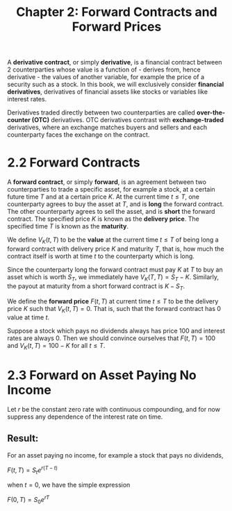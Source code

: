 #+TITLE: Chapter 2: Forward Contracts and Forward Prices

A *derivative contract*, or simply *derivative*, is a financial contract between 2 counterparties whose value is a function of - derives from, hence derivative - the values of another variable, for example the price of a security such as a stock. In this book, we will exclusively consider *financial derivatives*, derivatives of financial assets like stocks or variables like interest rates.

Derivatives traded directly between two counterparties are called *over-the-counter (OTC)* derivatives. OTC derivatives contrast with *exchange-traded* derivatives, where an exchange matches buyers and sellers and each counterparty faces the exchange on the contract.

* 2.2 Forward Contracts

A *forward contract*, or simply *forward*, is an agreement between two counterparties to trade a specific asset, for example a stock, at a certain future time $T$ and at a certain price $K$.
At the current time $t \leq T$, one counterparty agrees to buy the asset at $T$, and is *long* the forward contract. The other counterparty agrees to sell the asset, and is *short* the forward contract. The specified price $K$ is known as the *delivery price*. The specified time $T$ is known as the *maturity*.

We define $V_K(t, T)$ to be the *value* at the current time $t \leq T$ of being long a forward contract with delivery price $K$ and maturity $T$, that is, how much the contract itself is worth at time $t$ to the counterparty which is long.

Since the counterparty long the forward contract must pay $K$ at $T$ to buy an asset which is worth $S_T$, we immediately have $V_K(T, T) = S_T - K$. Similarly, the payout at maturity from a short forward contract is $K - S_T$.

We define the *forward price* $F(t, T)$ at current time $t \leq T$ to be the delivery price $K$ such that $V_K(t, T) = 0$. That is, such that the forward contract has 0 value at time $t$.

Suppose a stock which pays no dividends always has price 100 and interest rates are always 0. Then we should convince ourselves that $F(t, T) = 100$ and $V_K(t, T) = 100 - K$ for all $t \leq T$.

* 2.3 Forward on Asset Paying No Income

Let $r$ be the constant zero rate with continuous compounding, and for now suppress any dependence of the interest rate on time.

** Result:

For an asset paying no income, for example a stock that pays no dividends,

$F(t, T) = S_t e^{r(T - t)}$

when $t = 0$, we have the simple expression

$F(0, T) = S_0 e^{rT}$
